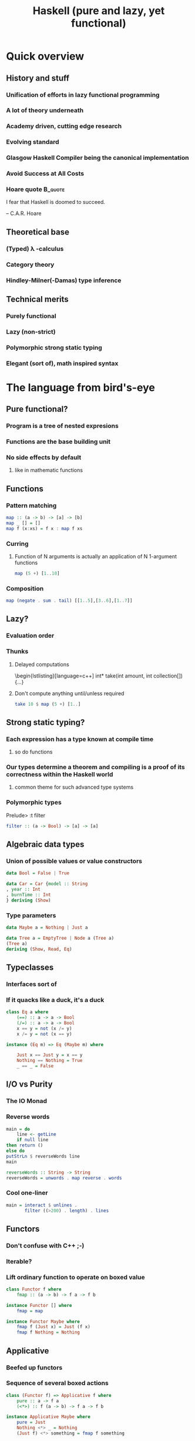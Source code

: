 #+TITLE: Haskell (pure and lazy, yet functional)
#+KEYWORDS: haskell,programming,intro
#+DESCRIPTION: Haskell presentation

#+LaTeX_CLASS: beamer
#+LaTeX_CLASS_OPTIONS: [presentation]
#+BEAMER_FRAME_LEVEL: 2

#+BEAMER_HEADER_EXTRA: \usetheme{Singapore}\usecolortheme{structure}
#+COLUMNS: %45ITEM %10BEAMER_env(Env) %10BEAMER_envargs(Env Args) %4BEAMER_col(Col) %8BEAMER_extra(Extra)
#+PROPERTY: BEAMER_col_ALL 0.1 0.2 0.3 0.4 0.5 0.6 0.7 0.8 0.9 1.0 :ETC
#+LATEX: \setbeamertemplate{background}{\includegraphics[width=\paperwidth]{Haskell-Logo.eps}}

#+LATEX_HEADER: \usepackage{listings}

* Quick overview

** History and stuff

*** Unification of efforts in lazy functional programming
*** A lot of theory underneath
*** Academy driven, cutting edge research
*** Evolving standard
*** Glasgow Haskell Compiler being the canonical implementation
*** Avoid Success at All Costs
\pause
*** Hoare quote :B_quote:
    :PROPERTIES:
    :BEAMER_env: quote
    :END:
I fear that Haskell is doomed to succeed.

-- C.A.R. Hoare

** Theoretical base

*** (Typed) \lambda -calculus
*** Category theory
*** Hindley-Milner(-Damas) type inference

** Technical merits

*** Purely functional
*** Lazy (non-strict)
*** Polymorphic strong static typing
\pause
*** Elegant (sort of), math inspired syntax

* The language from bird's-eye

** Pure functional?

*** Program is a tree of nested expresions
*** Functions are the base building unit
*** No side effects by default
**** like in mathematic functions

** Functions

*** Pattern matching

#+BEGIN_SRC haskell
map :: (a -> b) -> [a] -> [b]
map _ [] = []
map f (x:xs) = f x : map f xs
#+END_SRC

*** Curring
**** Function of N arguments is actually an application of N 1-argument functions

#+BEGIN_SRC haskell
map (5 +) [1..10]
#+END_SRC

*** Composition

#+BEGIN_SRC haskell
map (negate . sum . tail) [[1..5],[3..6],[1..7]]
#+END_SRC

** Lazy?

*** Evaluation order
*** Thunks
**** Delayed computations

\begin{lstlisting}[language=c++]
int* take(int amount, int collection[])
{...}
#+END_SRC

**** Don't compute anything until/unless required

#+BEGIN_SRC haskell
take 10 $ map (5 +) [1..]
#+END_SRC

** Strong static typing?

*** Each expression has a type known at compile time
**** so do functions

*** Our types determine a theorem and compiling is a proof of its correctness within the Haskell world
**** common theme for such advanced type systems
*** Polymorphic types

Prelude> :t filter
#+BEGIN_SRC haskell
filter :: (a -> Bool) -> [a] -> [a]
#+END_SRC

** Algebraic data types

*** Union of possible values or value constructors

#+BEGIN_SRC haskell
data Bool = False | True

data Car = Car {model :: String
, year :: Int
, burnTime :: Int
} deriving (Show)
#+END_SRC

*** Type parameters

#+BEGIN_SRC haskell
data Maybe a = Nothing | Just a

data Tree a = EmptyTree | Node a (Tree a)
(Tree a)
deriving (Show, Read, Eq)
#+END_SRC

** Typeclasses

*** Interfaces sort of
*** If it quacks like a duck, it's a duck

#+BEGIN_SRC haskell
class Eq a where
    (==) :: a -> a -> Bool
    (/=) :: a -> a -> Bool
    x == y = not (x /= y)
    x /= y = not (x == y)

instance (Eq m) => Eq (Maybe m) where

    Just x == Just y = x == y
    Nothing == Nothing = True
    _ == _ = False
#+END_SRC

** I/O vs Purity

*** The IO Monad

*** Reverse words

#+BEGIN_SRC haskell
main = do
    line <- getLine
    if null line
then return ()
else do
putStrLn $ reverseWords line
main

reverseWords :: String -> String
reverseWords = unwords . map reverse . words
#+END_SRC

*** Cool one-liner

#+BEGIN_SRC haskell
main = interact $ unlines .
       filter ((>200) . length) . lines
#+END_SRC

** Functors

*** Don't confuse with C++ ;-)
*** Iterable?
*** Lift ordinary function to operate on boxed value

#+BEGIN_SRC haskell
class Functor f where
    fmap :: (a -> b) -> f a -> f b

instance Functor [] where
    fmap = map

instance Functor Maybe where
    fmap f (Just x) = Just (f x)
    fmap f Nothing = Nothing
#+END_SRC

** Applicative

*** Beefed up functors
*** Sequence of several boxed actions

#+BEGIN_SRC haskell
class (Functor f) => Applicative f where
    pure :: a -> f a
    (<*>) :: f (a -> b) -> f a -> f b

instance Applicative Maybe where
    pure = Just
    Nothing <*> _ = Nothing
    (Just f) <*> something = fmap f something
#+END_SRC

*** pure f <*> x \equiv fmap f x

** Monoids

*** Associative binary function + identity value
*** Accumulate a boxed value from several boxes

#+BEGIN_SRC haskell
class Monoid m where
    mempty :: m
    mappend :: m -> m -> m
    mconcat :: [m] -> m
    mconcat = foldr mappend mempty

instance Monoid [a] where
    mempty = []
    mappend = (++)
#+END_SRC

** Monads

*** Beefed up applicatives

#+BEGIN_SRC haskell
class Monad m where
    return :: a -> m a
    (>>=) :: m a -> (a -> m b) -> m b

    (>>) :: m a -> m b -> m b
    x >> y = x >>= \_ -> y

    fail :: String -> m a
    fail msg = error msg

instance Monad Maybe where
    return x = Just x
    Nothing >>= f = Nothing
    Just x >>= f = f x
    fail _ = Nothing
#+END_SRC

* Pros and cons

** Benefits

*** The pervasive type system gives a lot of information to the compiler
**** many types (pun intended) of bugs are prevented at compile time
**** much room for automatic optimizations
***** Data Parallel Haskell
**** secure and formally verifiable programs

*** Side effects are not the norm and are explicitly specified and controlled
**** easier to reason about
**** better concurrency state
***** how many languages have a _working_ STM implementation?

** Problems

*** There are cases where static typing may not be natural
*** For huge systems, you may paint yourself in the corner if having somehow wrong base
*** Laziness makes order of evaluation non-obvious
**** trouble with performance bottlenecks identification
**** memory spikes

* Resources

** Links & books

*** [[http://haskell.org][Official site]]
*** [[http://learnyouahaskell.com][Learn You a Haskell for Great Good!]]
*** [[http://stefan-klinger.de/files/monadGuide.pdf][The Haskell Programmer's Guide to the IO Monad - Don't Panic.]]
*** [[http://book.realworldhaskell.org][Real World Haskell]]
*** [[http://haskell.org/haskellwiki/Tutorials][Great list of tutorials]]
*** [[http://channel9.msdn.com/Blogs/Charles/YOW-2011-Simon-Peyton-Jones-Closer-to-Nirvana][Recent interview with Simon Peyton-Jones]]

* Fun

** Why so serious?

[[./newline.jpg]]

*** [[http://www.willamette.edu/~fruehr/haskell/evolution.html][The Evolution of a Haskell Programmer]]
